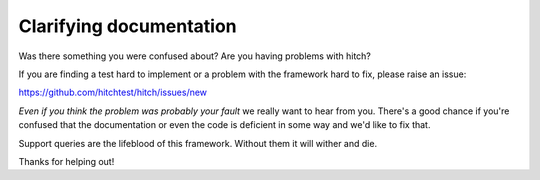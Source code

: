 Clarifying documentation
========================

Was there something you were confused about? Are you having problems with hitch?

If you are finding a test hard to implement or a problem with the framework
hard to fix, please raise an issue:

https://github.com/hitchtest/hitch/issues/new

*Even if you think the problem was probably your fault* we really want to hear
from you. There's a good chance if you're confused that the documentation or
even the code is deficient in some way and we'd like to fix that.

Support queries are the lifeblood of this framework. Without them it will
wither and die.

Thanks for helping out!
